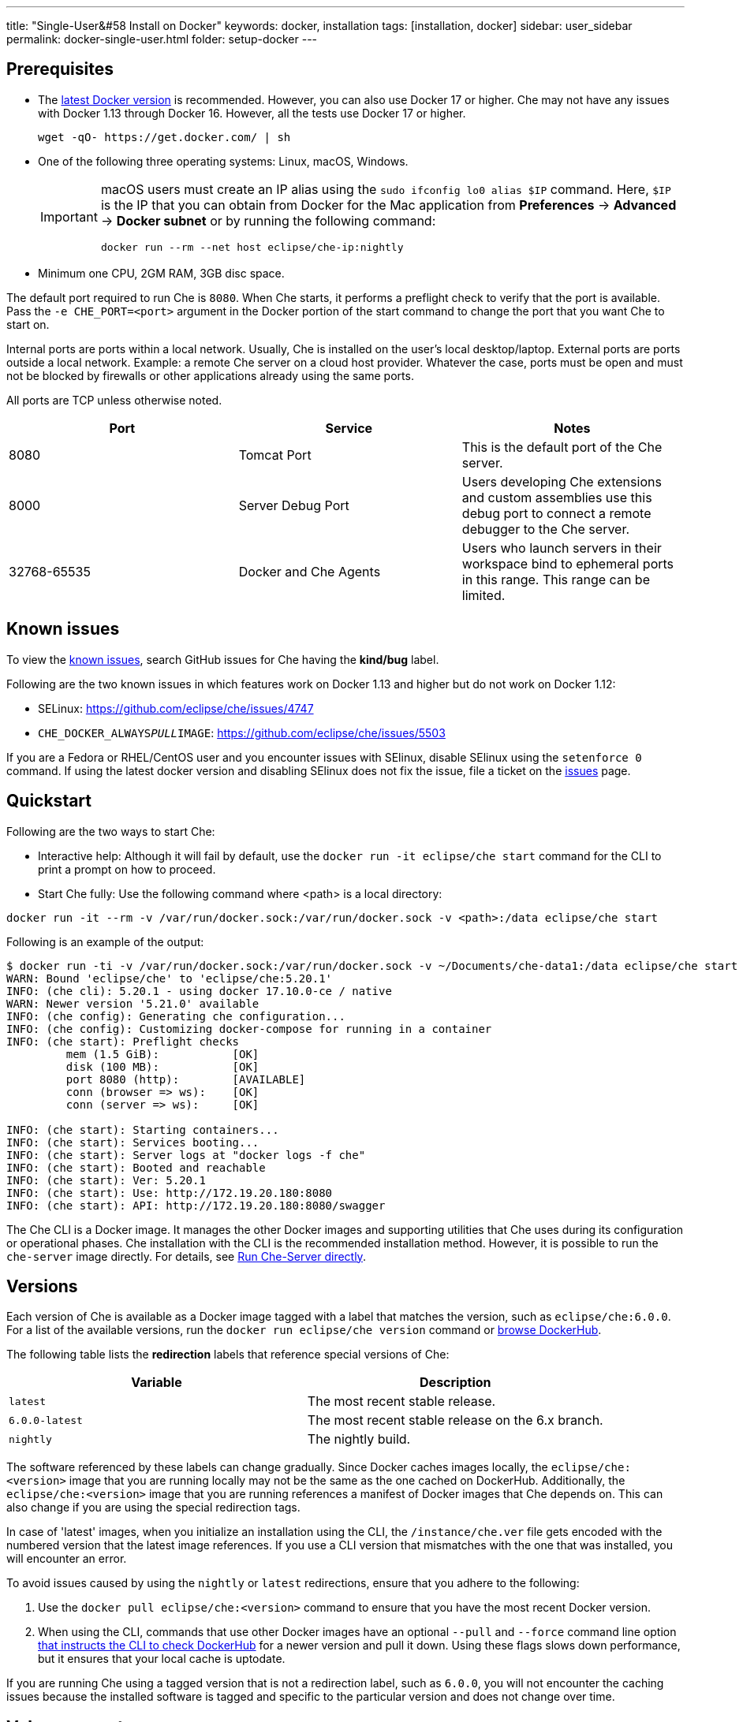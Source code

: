 ---
title: "Single-User&#58 Install on Docker"
keywords: docker, installation
tags: [installation, docker]
sidebar: user_sidebar
permalink: docker-single-user.html
folder: setup-docker
---

[id="pre-requisites"]
== Prerequisites

* The http://docs.docker.com/engine/installation/[latest Docker version] is recommended. However, you can also use Docker 17 or higher. Che may not have any issues with Docker 1.13 through Docker 16. However, all the tests use Docker 17 or higher.
+
----
wget -qO- https://get.docker.com/ | sh
----
+
* One of the following three operating systems: Linux, macOS, Windows.
+
[IMPORTANT]
====
macOS users must create an IP alias using the `sudo ifconfig lo0 alias $IP` command. Here, `$IP` is the IP that you can obtain from Docker for the Mac application from *Preferences* -> *Advanced* -> *Docker subnet* or by running the following command:

----
docker run --rm --net host eclipse/che-ip:nightly
----
====
+
* Minimum one CPU, 2GM RAM, 3GB disc space.

The default port required to run Che is `8080`. When Che starts, it performs a preflight check to verify that the port is available. Pass the `-e CHE_PORT=<port>` argument in the Docker portion of the start command to change the port that you want Che to start on.

Internal ports are ports within a local network. Usually, Che is installed on the user's local desktop/laptop. External ports are ports outside a local network. Example: a remote Che server on a cloud host provider. Whatever the case, ports must be open and must not be blocked by firewalls or other applications already using the same ports.

All ports are TCP unless otherwise noted.

[width="100%",cols="34%,33%,33%",options="header",]
|===
|Port |Service |Notes
|8080 |Tomcat Port |This is the default port of the Che server.
|8000 |Server Debug Port |Users developing Che extensions and custom assemblies use this debug port to connect a remote debugger to the Che server.
|32768-65535 |Docker and Che Agents |Users who launch servers in their workspace bind to ephemeral ports in this range. This range can be limited.
|===

[id="known-issues"]
== Known issues

To view the https://github.com/eclipse/che/issues?q=is%3Aissue+is%3Aopen+sort%3Aupdated-desc+label%3Akind%2Fbug[known issues], search GitHub issues for Che having the *kind/bug* label.

Following are the two known issues in which features work on Docker 1.13 and higher but do not work on Docker 1.12:

* SELinux: https://github.com/eclipse/che/issues/4747
* `CHE_DOCKER_ALWAYS__PULL__IMAGE`: https://github.com/eclipse/che/issues/5503

If you are a Fedora or RHEL/CentOS user and you encounter issues with SElinux, disable SElinux using the `setenforce 0` command. If using the latest docker version and disabling SElinux does not fix the issue, file a ticket on the https://github.com/eclipse/che/issues[issues] page.

[id="quick-start"]
== Quickstart

Following are the two ways to start Che:

* Interactive help: Although it will fail by default, use the `docker run -it eclipse/che start` command for the CLI to print a prompt on how to proceed. 

* Start Che fully: Use the following command where <path> is a local directory:
----
docker run -it --rm -v /var/run/docker.sock:/var/run/docker.sock -v <path>:/data eclipse/che start
----

Following is an example of the output:

----
$ docker run -ti -v /var/run/docker.sock:/var/run/docker.sock -v ~/Documents/che-data1:/data eclipse/che start
WARN: Bound 'eclipse/che' to 'eclipse/che:5.20.1'
INFO: (che cli): 5.20.1 - using docker 17.10.0-ce / native
WARN: Newer version '5.21.0' available
INFO: (che config): Generating che configuration...
INFO: (che config): Customizing docker-compose for running in a container
INFO: (che start): Preflight checks
         mem (1.5 GiB):           [OK]
         disk (100 MB):           [OK]
         port 8080 (http):        [AVAILABLE]
         conn (browser => ws):    [OK]
         conn (server => ws):     [OK]

INFO: (che start): Starting containers...
INFO: (che start): Services booting...
INFO: (che start): Server logs at "docker logs -f che"
INFO: (che start): Booted and reachable
INFO: (che start): Ver: 5.20.1
INFO: (che start): Use: http://172.19.20.180:8080
INFO: (che start): API: http://172.19.20.180:8080/swagger
----

The Che CLI is a Docker image. It manages the other Docker images and supporting utilities that Che uses during its configuration or operational phases. Che installation with the CLI is the recommended installation method. However, it is possible to run the `che-server` image directly. For details, see link:#run-without-cli[Run Che-Server directly].

[id="versions"]
== Versions

Each version of Che is available as a Docker image tagged with a label that matches the version, such as `eclipse/che:6.0.0`. For a list of the available versions, run the `docker run eclipse/che version` command or https://hub.docker.com/r/eclipse/che/tags/[browse DockerHub].

The following table lists the *redirection* labels that reference special versions of Che:

[cols=",",options="header",]
|===
|Variable |Description
|`latest` |The most recent stable release.
|`6.0.0-latest` |The most recent stable release on the 6.x branch.
|`nightly` |The nightly build.
|===

The software referenced by these labels can change gradually. Since Docker caches images locally, the `eclipse/che:<version>` image that you are running locally may not be the same as the one cached on DockerHub. Additionally, the `eclipse/che:<version>` image that you are running references a manifest of Docker images that Che depends on. This can also change if you are using the special redirection tags.

In case of 'latest' images, when you initialize an installation using the CLI, the `/instance/che.ver` file gets encoded with the numbered version that the latest image references. If you use a CLI version that mismatches with the one that was installed, you will encounter an error.

To avoid issues caused by using the `nightly` or `latest` redirections, ensure that you adhere to the following:

. Use the `docker pull eclipse/che:<version>` command to ensure that you have the most recent Docker version.
. When using the CLI, commands that use other Docker images have an optional `--pull` and `--force` command line option https://hub.docker.com/r/eclipse/che/[that instructs the CLI to check DockerHub] for a newer version and pull it down. Using these flags slows down performance, but it ensures that your local cache is uptodate.

If you are running Che using a tagged version that is not a redirection label, such as `6.0.0`, you will not encounter the caching issues because the installed software is tagged and specific to the particular version and does not change over time.

[id="volume-mounts"]
== Volume mounts

Use volume mounts to configure certain parts of Che. The presence or absence of certain volume mounts triggers certain behaviors in the system. For example, you can volume mount a Che source git repository with `:/repo` to use the Che source code instead of the binaries and the configuration that is shipped with the Docker images.

At a minimum, you must volume mount a local path to `:/data`. This is the location where that Che installs its configuration, user data, version, and log information. Che creates a `cli.log` file in this location to debug odd behaviors while running the system. You can also create a `che.env` file in this folder. This file contains all the administrative configurations that you can set or override in a single location.

You can also use volume mounts to override the location of where the user or backup data is stored. By default, these folders are created as sub-folders of the location that you mount to `:/data`. However, if you do not want the `/instance` and `/backup` folders to be children folders, you can set them individually with separate overrides.

----
docker run -it --rm -v /var/run/docker.sock:/var/run/docker.sock
                    -v <local-path>:/data
                    -v <a-different-path>:/data/instance
                    -v <another-path>:/data/backup
                       eclipse/che:<version> [COMMAND]    
----

[width="100%",cols="34%,33%,33%",options="header",]
|===
|Local Location |Container Location |Usage
|`/var/run/docker.sock` |`/var/run/docker.sock` |This is how Che gets access to the Docker daemon. This instructs the container to use your local Docker daemon when Che wants to create its own containers.
|`/<your-path>/lib` |`/data/lib` |Inside the container, a copy of important libraries that your workspaces will need are made and are placed into the `/lib` file. When Che creates a workspace container, that container uses your local Docker daemon and the Che workspace will look for these libraries in your local `/lib` file. This helps in getting the files from inside the container out on your local host.
|`/<your-path>/workspaces` |`/data/workspaces` |The location of your workspace and project files.
|`/<your-path>/storage`   |`/data/storage`   |The location where Che stores the meta information that describes the various workspaces, projects, and user preferences.  
|===

[id="hosting"]
== Hosting Che

If you are hosting Che on a cloud service like DigitalOcean, AWS, or Scaleways, the `CHE_HOST` variable must be set to the server's public IP address or its DNS.

You can auto-set the `CHE_HOST` variable by running the internal utility `docker run --net=host eclipse/che-ip:nightly` command. However, this approach is not fool-proof. This utility is usually accurate on desktops, but it usually fails on hosted servers. You can explicitly set this value to the IP address of your server:

----
docker run -it --rm -v /var/run/docker.sock:/var/run/docker.sock
                    -v <local-path>:/data
                    -e CHE_HOST=<your-ip-or-host>
                       eclipse/che:<version> [COMMAND]
----

[id="run-on-different-port"]
== Running Che on different ports

Either set the `CHE_PORT=$your_port` variable in the link:docker-config.html#saving-configuration-in-version-control[che.env] or pass it as an environment variable in your docker run syntax: `-e CHE_PORT=$your_port`.

[id="run-as-user"]
== Running Che as different users

On Linux or macOS, you can run the Eclipse Che container with different user identities. By default, you run the Che container as the `root` user. You can pass the `--user uid:gid` or the `-e CHE_USER=uid:gid` argument as a `docker run` parameter before the `eclipse/che` Docker image. The CLI starts the `eclipse/che-server` image with the same `uid:gid` combination and mounts the `/etc/group` and `etc/passwd` files. When Che is run as a custom user, all files written from within the Che server to the host (such as `che.env` or `cli.log` files) are written to the disk with the custom user as the owner of the files. This feature is not available on Windows.

[id="offline-installation"]
== Installing Che when offline

Che supports offline (disconnected from the Internet) installation and operation. This is helpful for restricted environments, regulated datacenters, or offshore installations. The offline installation downloads the CLI, core system images, and any stack images while you are within a network DMZ with DockerHub access. You can then move those files to a secure environment and start Che.

. Save Che images.
+
While connected to the Internet, download Che Docker images:
+
----
docker run <docker-goodness> eclipse/che:<version> offline
----
+
The CLI downloads images and saves them to the `/backup/*.tar` file with each image saved as its own file. You can save these files at a different location by volume mounting a local folder to the `:/data/backup` file. The version tag of the CLI Docker image is used to determine the versions of dependent images that must be downloaded. Approximately, one GB of data is saved.
+
The default execution does not download any optional stack images that are needed to launch workspaces of a particular type. There are many stacks for different programming languages and some of them are over one GB in size. It is unlikely that your users will need all the stacks. So, you do not have to download all of them. For a list of available stack images, run the `eclipse/che offline --list` command. To download a specific stack, run the `eclipse/che offline --image:<image-name>` command. You can use the `--image` flag repeatedly on a single command line.
+
. Start Che in the offline mode.
+
Place the TAR files in a folder in the offline computer. If the files are placed in a folder named `/tmp/offline`, run Che in the offline mode using the following command:
+
----
# Load the CLI
docker load < /tmp/offline/eclipse_che:<version>.tar

# Start Che in offline mode
docker run <other-properties> -v /tmp/offline:/data/backup eclipse/che:<version> start --offline
----
+
The `--offline` parameter instructs the Che CLI to load all the TAR files located in the folder mounted to the `/data/backup` file. These images are then used instead of routing out to the Internet to check for DockerHub. The preboot sequence takes place before any CLI functions make use of Docker. The `eclipse/che start`, `eclipse/che download`, and `eclipse/che init` commands support the `--offline` mode that triggers this preboot sequence.

[id="upgrade"]
== Upgrading Che

To upgrade Che, download a newer version of it (`eclipse/che-cli:<version>`). For a list of available versions that you can upgrade to, run the `eclipse/che-cli version` command.

*Example*

If you have 6.0.0 installed and want to upgrade to 6.0.1:

. Get the new version of Che: `docker pull eclipse/che-cli:6.0.0`.
+
You now have two eclipse/che-cli images (one for each version).
+
. Use the new image to upgrade the old installation: `docker run <volume-mounts> eclipse/che-cli:6.0.1 upgrade`.
+
The upgrade command has numerous checks to prevent you from upgrading Che if the new image and the old one are not compatible. For the upgrade procedure to advance, the CLI image must be newer than the one in the `/instance/che.ver` file.

To upgrade Che, take the following steps:

. Perform a version compatibility check.
. Download the new Docker image needed to run the new version of Che.
. If it is running, stop Che.
. Trigger a maintenance window.
. Take a backup of your installation.
. Initialize the new version.
. Start Che.

[IMPORTANT]
====
If the `CHE_PREDEFINED_STACKS_RELOAD__ON__START` variable is set to false, stacks packaged into the new binaries will not be saved in the database.
====

[id="backup"]
== Taking a backup

* To create a copy of the relevant configuration information, user data, projects, and workspaces, run the `che backup` command. As part of a routine backup exercise, Che does not save workspace snapshots. 
* To recover Che from a particular backup snapshot, run the `che restore` command. The backup is saved as a TAR file that you can keep in your records. You can then use the `che restore` command to recover your user data and configuration.

[id="configuration"]
== Configuration

Che CLI allows a wide range of configuration changes to setup the port, hostname, oAuth, Docker, git, and to solve networking issues. For details, see link:docker-config.html[Che configuration on Docker].

[id="run-without-cli"]
== Running Che without the CLI

You can run the Che server directly by launching a Docker image. This approach bypasses the CLI that has additional utilities to simplify administration and operation. The `eclipse/che-server` Docker image is appropriate for running Che within clusters, orchestrators, or by third-party tools with automation.

To run Che directly by launching a Docker image, take the following steps:

. Run the latest released version of Che.
. Replace <LOCAL_PATH> with any host folder. Che places the backup files in this folder - configurable properties, workspaces, lib, storage.
+
----
docker run -p 8080:8080 \
           --name che \
           --rm \
           -v /var/run/docker.sock:/var/run/docker.sock \
           -v <LOCAL_PATH>:/data \
           eclipse/che-server:6.0.0
----

Following are some useful commands:

* To run the nightly version of Che, replace `eclipse/che-server:5.0.0-latest` with `eclipse/che-server:nightly`.

* To run a specific tagged version of Che, replace `eclipse/che-server:5.0.0-latest` with `eclipse/che-server:<_version_>`.

* To Stop the container running Che, use the `docker stop che` command.

* To restart the container running Che and restart the Che server, use the `docker restart che` command.

* To upgrade to a newer version, use the following commands in order:
+
----
docker pull eclipse/che-server:6.0.0-latest
docker restart che
----

The *Server startup in ##### ms* message confirms that Che has started. After starting, Che is available at `localhost:8080` or at a remote IP if you started Che remotely.

*SELinux*

If SELinux is enabled, run the following command instead of the preceding one:

----
# Run the latest released version of Che
docker run -p 8080:8080 \
           --name che \
           -v /var/run/docker.sock:/var/run/docker.sock \
           -v <LOCAL_PATH>:/data:Z \
           --security-opt label:disable \
           eclipse/che-server:6.0.0
----

*Ports*

Tomcat inside the container will bind itself to port `8080` by default. You must map this port to be exposed in your container using the `-p 8080:8080` command. If you want to change the port on which your browsers connect, change the first value, such as `p 9000:8080`. This will route requests from port `9000` to the internal Tomcat bound to port `8080`. If you want to change the internal port that Tomcat is bound to, you must update the port binding and set the `CHE_PORT` variable to the new value.

[source,text]
----
docker run -p 9000:9500 \
           --name che \
           -e CHE_PORT=9500 \
           -v /var/run/docker.sock:/var/run/docker.sock \
           -v <LOCAL_PATH>:/data \
           eclipse/che-server:6.0.0
----

*Configuration*

The most important configuration properties are defined as environment variables that you can pass into the container. For example, to have Che listen on port 9000:

----
docker run -p:9000:9000 \
           --name che \
           -e CHE_SERVER_ACTION=stop \
           -v /var/run/docker.sock:/var/run/docker.sock \
           -v <LOCAL_PATH>:/data \
           eclipse/che-server:6.0.0
----

The following table conatins a list of variables that you can set.

[width="100%",cols="34%,33%,33%",options="header",]
|===
|Variable |Description |Default Values
|`CHE_SERVER_ACTION` |The command to send to Tomcat. It can be [`run`, `start` , `stop`]. |`run`
|`CHE_ASSEMBLY` |The path to a Che assembly that is on your host to be used instead of the assembly packaged within the `che-server` image. If you set this variable, you must also volume mount the same directory to `/home/user/che` |`/home/user/che`
|`CHE_IN_VM` |Set to 'true' if this container is running inside a VM providing Docker such as boot2docker, Docker for Mac, or Docker for Windows. This is auto-detected in most situations, but it is not always perfect. |auto-detection
|`CHE_LOG_LEVEL` |Logging level of output for Che server. Can be `debug` or `info`. |`info`
|`CHE_HOST` |IP address/hostname that the Che server will bind to. Used by browsers to contact workspaces. You must set this IP address if you want to bind the Che server to an external IP address that is not the same as Docker’s. |The IP address set to the Docker host. This covers 99% of situations, but on rare occassions this IP address is not discovered and you must provide it.
|`CHE_DEBUG_SERVER` |If `true`, it will launch the Che server with JPDA activated so that a Java debugger can attach to the Che server for debugging plugins, extensions, and core libraries. |`false`
|`CHE_DEBUG_SERVER_PORT` |The port that the JPDA debugger will listen. |`8000`
|`CHE_DEBUG_SERVER_SUSPEND` |If `true`, then activates the `JPDA_SUSPEND` flag for Tomcat running the Che server. Used for advanced internal debugging of extensions. |`false`
|`CHE_PORT` |The port that the Che server will bind itself to within the Che container. |`8080`
|===

For a list of environment variables, see https://github.com/eclipse/che/blob/master/dockerfiles/init/manifests/che.env[che.env].

You can create a file with the environment variables that you want to pass to the che-server:

----
docker run -p:8080:8080 \
           --name che \
           -v /var/run/docker.sock:/var/run/docker.sock \
           -v <LOCAL_PATH>:/data \
           --env-file /home/user/che.env \
           eclipse/che-server:6.0.0
----

*Running Che on a public IP address*

If you want the remote browser clients to connect to the Che server (as opposed to the local browser clients) and override the defaults that are detected, set the `CHE_IP` variable to the Docker host IP address that will have requests forwarded to the `che-server` container.

Run an auto-detection algorithm within the che-server container to determine this IP. 

* If Docker is running on the `boot2docker` tool, this is usually the `eth1` interface. 
* If you are running Docker for Windows or Docker for macOS, this is usually the `eth0` interface. 
* If you are running Docker natively on Linux, this is the `docker0` interface. 

If your host that is running Docker has its IP at 10.0.75.4 and you want to allow access of the remote clients to this container:

----
docker run -p:8080:8080 \
           --name che \
           -e CHE_HOST=10.0.75.4 \
           -v /var/run/docker.sock:/var/run/docker.sock \
           -v <LOCAL_PATH>:/data \
           eclipse/che-server:6.0.0
----

*Running Che as a daemon*

Pass the `--restart always` parameter to the docker syntax to have the Docker daemon restart the container on any exit event, including when your host is initially booting. You can also run Che in the background with the `-d` option.

----
docker run -p:8080:8080 \
           --name che \
           --restart always \
           -e CHE_HOST=10.0.75.4 \
           -v /var/run/docker.sock:/var/run/docker.sock \
           -v <LOCAL_PATH>:/data \
           eclipse/che-server:6.0.0
----

*Running Che with Docker Compose*

[source,yaml]
----
che:
   image: eclipse/che-server:6.0.0
   port: 8080:8080
   restart: always
   volumes:
     - /var/run/docker.sock:/var/run/docker.sock
     - <LOCAL_PATH>:/data
   container_name: che
----

Save this in a file named `Composefile`. You can then run this with Docker Compose using the `docker-compose -f Composefile -d --env-file=che.env` command. The Environment file must contain the following required environment variable:

----
# $IP is a public IP of your server
CHE_HOST=$IP
----

